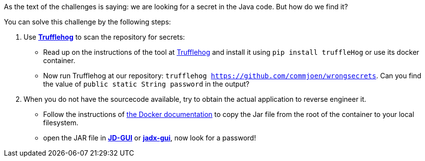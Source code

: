 As the text of the challenges is saying: we are looking for a secret in the Java code. But how do we find it?

You can solve this challenge by the following steps:


1. Use https://github.com/trufflesecurity/truffleHog[*Trufflehog*] to scan the repository for secrets:
- Read up on the instructions of the tool at https://github.com/trufflesecurity/truffleHog[Trufflehog] and install it using `pip install truffleHog` or use its docker container.
- Now run Trufflehog at our repository: `trufflehog https://github.com/commjoen/wrongsecrets`. Can you find the value of `public static String password` in the output?
2. When you do not have the sourcecode available, try to obtain the actual application to reverse engineer it.
- Follow the instructions of https://docs.docker.com/engine/reference/commandline/cp/[the Docker documentation] to copy the Jar file from the root of the container to your local filesystem.
- open the JAR file in https://java-decompiler.github.io/[*JD-GUI*] or https://github.com/skylot/jadx[*jadx-gui*], now look for a password!
